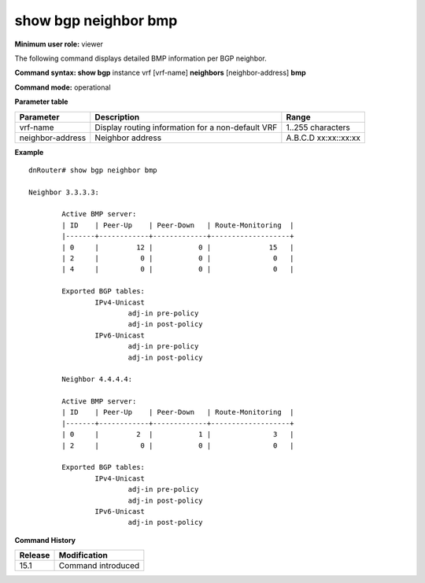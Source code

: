 show bgp neighbor bmp
---------------------

**Minimum user role:** viewer

The following command displays detailed BMP information per BGP neighbor.

**Command syntax: show bgp** instance vrf [vrf-name] **neighbors** [neighbor-address] **bmp**

**Command mode:** operational


..
	**Internal Note**

	- support auto-complete for configured server-id


**Parameter table**

+------------------+---------------------------------------------------+-------------------+
| Parameter        | Description                                       | Range             |
+==================+===================================================+===================+
| vrf-name         | Display routing information for a non-default VRF | 1..255 characters |
+------------------+---------------------------------------------------+-------------------+
| neighbor-address | Neighbor address                                  | A.B.C.D           |
|                  |                                                   | xx:xx::xx:xx      |
+------------------+---------------------------------------------------+-------------------+

**Example**
::

	dnRouter# show bgp neighbor bmp

	Neighbor 3.3.3.3:

		Active BMP server:
		| ID    | Peer-Up    | Peer-Down   | Route-Monitoring  |
		|-------+------------+-------------+-------------------+
		| 0     |         12 |           0 |              15   |
		| 2     |          0 |           0 |               0   |
		| 4     |          0 |           0 |               0   |

		Exported BGP tables:
			IPv4-Unicast
				adj-in pre-policy
				adj-in post-policy
			IPv6-Unicast
				adj-in pre-policy
				adj-in post-policy

		Neighbor 4.4.4.4:

		Active BMP server:
		| ID    | Peer-Up    | Peer-Down   | Route-Monitoring  |
		|-------+------------+-------------+-------------------+
		| 0     |         2  |           1 |               3   |
		| 2     |          0 |           0 |               0   |

		Exported BGP tables:
			IPv4-Unicast
				adj-in pre-policy
				adj-in post-policy
			IPv6-Unicast
				adj-in post-policy

.. **Help line:** displays detailed bmp session information

**Command History**

+---------+--------------------+
| Release | Modification       |
+=========+====================+
| 15.1    | Command introduced |
+---------+--------------------+

